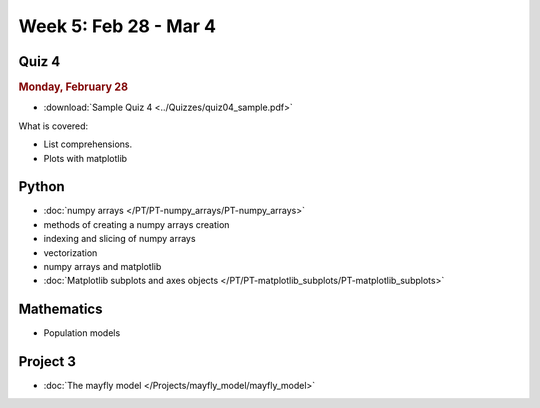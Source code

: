 Week 5: Feb 28 - Mar 4
=======================

Quiz 4
~~~~~~

.. rubric:: Monday, February 28

* :download:`Sample Quiz 4 <../Quizzes/quiz04_sample.pdf>`

What is covered:

* List comprehensions.
* Plots with matplotlib


Python
~~~~~~

* :doc:`numpy arrays </PT/PT-numpy_arrays/PT-numpy_arrays>`
* methods of creating a numpy arrays creation
* indexing and slicing of numpy arrays
* vectorization
* numpy arrays and matplotlib
* :doc:`Matplotlib subplots and axes objects </PT/PT-matplotlib_subplots/PT-matplotlib_subplots>`


Mathematics
~~~~~~~~~~~

* Population models


Project 3
~~~~~~~~~

* :doc:`The mayfly model </Projects/mayfly_model/mayfly_model>`
